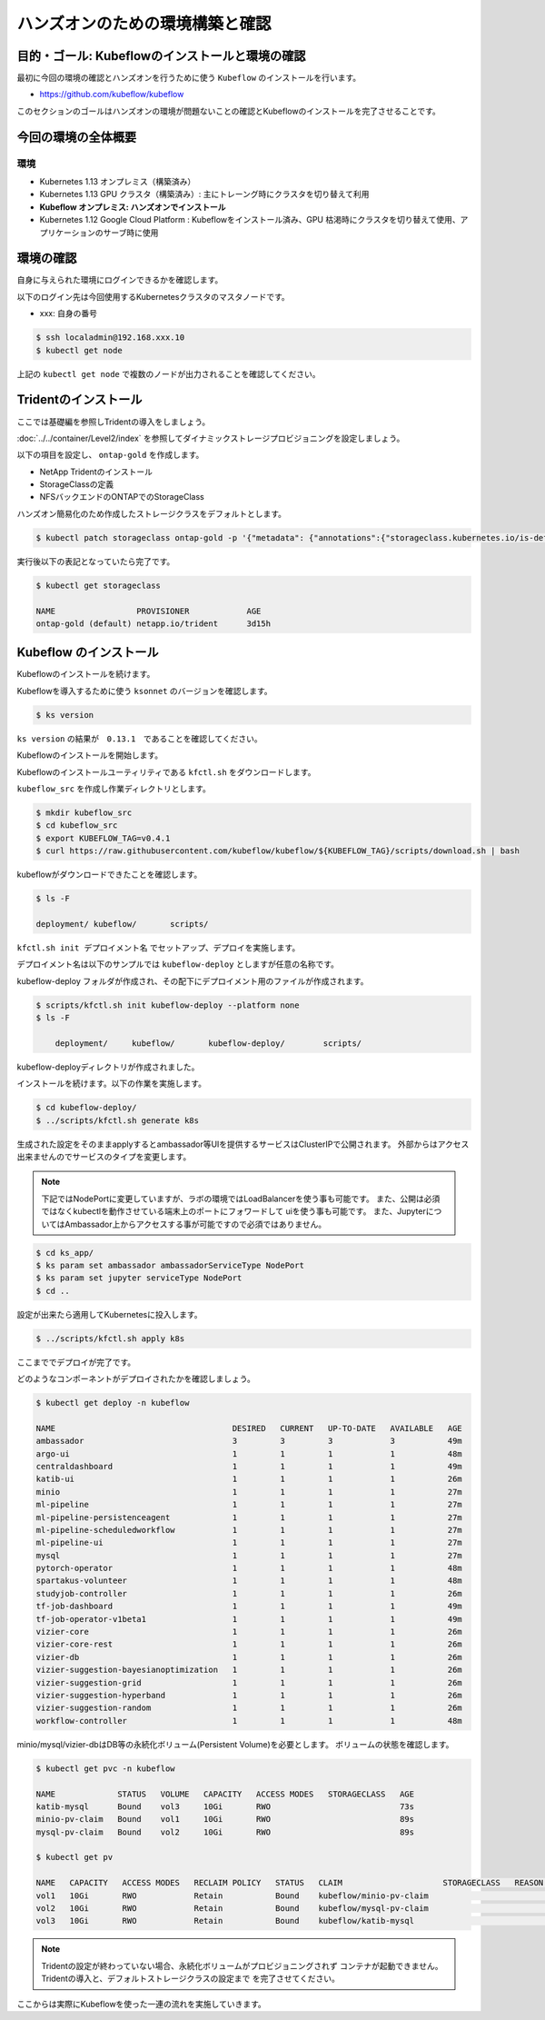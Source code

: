 =============================================================
ハンズオンのための環境構築と確認
=============================================================

目的・ゴール: Kubeflowのインストールと環境の確認
==================================================================================

最初に今回の環境の確認とハンズオンを行うために使う ``Kubeflow`` のインストールを行います。

- https://github.com/kubeflow/kubeflow

このセクションのゴールはハンズオンの環境が問題ないことの確認とKubeflowのインストールを完了させることです。

今回の環境の全体概要
==================================================================================

.. todo:: 図示したものを貼る

環境
---------------------------------------------------

- Kubernetes 1.13 オンプレミス（構築済み）
- Kubernetes 1.13 GPU クラスタ（構築済み）: 主にトレーング時にクラスタを切り替えて利用
- **Kubeflow オンプレミス: ハンズオンでインストール**
- Kubernetes 1.12 Google Cloud Platform : Kubeflowをインストール済み、GPU 枯渇時にクラスタを切り替えて使用、アプリケーションのサーブ時に使用

環境の確認
==================================================================================

自身に与えられた環境にログインできるかを確認します。

以下のログイン先は今回使用するKubernetesクラスタのマスタノードです。

- xxx: 自身の番号

.. code-block:: console

    $ ssh localadmin@192.168.xxx.10
    $ kubectl get node

上記の ``kubectl get node`` で複数のノードが出力されることを確認してください。

Tridentのインストール
==================================================================================

ここでは基礎編を参照しTridentの導入をしましょう。

:doc:`../../container/Level2/index` を参照してダイナミックストレージプロビジョニングを設定しましょう。

以下の項目を設定し、 ``ontap-gold`` を作成します。

- NetApp Tridentのインストール
- StorageClassの定義
- NFSバックエンドのONTAPでのStorageClass

ハンズオン簡易化のため作成したストレージクラスをデフォルトとします。

.. code-block:: console

    $ kubectl patch storageclass ontap-gold -p '{"metadata": {"annotations":{"storageclass.kubernetes.io/is-default-class":"true"}}}'

実行後以下の表記となっていたら完了です。

.. code-block:: console

    $ kubectl get storageclass

    NAME                 PROVISIONER            AGE
    ontap-gold (default) netapp.io/trident      3d15h


Kubeflow のインストール
==================================================================================

Kubeflowのインストールを続けます。

Kubeflowを導入するために使う ``ksonnet`` のバージョンを確認します。

.. code-block:: console

    $ ks version

``ks version`` の結果が　``0.13.1``　であることを確認してください。

Kubeflowのインストールを開始します。

Kubeflowのインストールユーティリティである ``kfctl.sh`` をダウンロードします。

``kubeflow_src`` を作成し作業ディレクトリとします。

.. code-block:: console

    $ mkdir kubeflow_src
    $ cd kubeflow_src
    $ export KUBEFLOW_TAG=v0.4.1
    $ curl https://raw.githubusercontent.com/kubeflow/kubeflow/${KUBEFLOW_TAG}/scripts/download.sh | bash

kubeflowがダウンロードできたことを確認します。

.. code-block:: console

    $ ls -F

    deployment/	kubeflow/	scripts/


``kfctl.sh init デプロイメント名`` でセットアップ、デプロイを実施します。

デプロイメント名は以下のサンプルでは ``kubeflow-deploy`` としますが任意の名称です。

kubeflow-deploy フォルダが作成され、その配下にデプロイメント用のファイルが作成されます。

.. code-block:: console

    $ scripts/kfctl.sh init kubeflow-deploy --platform none
    $ ls -F

        deployment/	kubeflow/	kubeflow-deploy/	scripts/

kubeflow-deployディレクトリが作成されました。

インストールを続けます。以下の作業を実施します。

.. code-block:: console

    $ cd kubeflow-deploy/
    $ ../scripts/kfctl.sh generate k8s

生成された設定をそのままapplyするとambassador等UIを提供するサービスはClusterIPで公開されます。
外部からはアクセス出来ませんのでサービスのタイプを変更します。

.. note::

    下記ではNodePortに変更していますが、ラボの環境ではLoadBalancerを使う事も可能です。
    また、公開は必須ではなくkubectlを動作させている端末上のポートにフォワードして
    uiを使う事も可能です。
    また、JupyterについてはAmbassador上からアクセスする事が可能ですので必須ではありません。

.. code-block:: console

    $ cd ks_app/
    $ ks param set ambassador ambassadorServiceType NodePort
    $ ks param set jupyter serviceType NodePort
    $ cd ..

設定が出来たら適用してKubernetesに投入します。

.. code-block:: console

    $ ../scripts/kfctl.sh apply k8s

ここまででデプロイが完了です。

どのようなコンポーネントがデプロイされたかを確認しましょう。

.. code-block:: console

    $ kubectl get deploy -n kubeflow

    NAME                                     DESIRED   CURRENT   UP-TO-DATE   AVAILABLE   AGE
    ambassador                               3         3         3            3           49m
    argo-ui                                  1         1         1            1           48m
    centraldashboard                         1         1         1            1           49m
    katib-ui                                 1         1         1            1           26m
    minio                                    1         1         1            1           27m
    ml-pipeline                              1         1         1            1           27m
    ml-pipeline-persistenceagent             1         1         1            1           27m
    ml-pipeline-scheduledworkflow            1         1         1            1           27m
    ml-pipeline-ui                           1         1         1            1           27m
    mysql                                    1         1         1            1           27m
    pytorch-operator                         1         1         1            1           48m
    spartakus-volunteer                      1         1         1            1           48m
    studyjob-controller                      1         1         1            1           26m
    tf-job-dashboard                         1         1         1            1           49m
    tf-job-operator-v1beta1                  1         1         1            1           49m
    vizier-core                              1         1         1            1           26m
    vizier-core-rest                         1         1         1            1           26m
    vizier-db                                1         1         1            1           26m
    vizier-suggestion-bayesianoptimization   1         1         1            1           26m
    vizier-suggestion-grid                   1         1         1            1           26m
    vizier-suggestion-hyperband              1         1         1            1           26m
    vizier-suggestion-random                 1         1         1            1           26m
    workflow-controller                      1         1         1            1           48m

minio/mysql/vizier-dbはDB等の永続化ボリューム(Persistent Volume)を必要とします。
ボリュームの状態を確認します。

.. code-block:: console

    $ kubectl get pvc -n kubeflow

    NAME             STATUS   VOLUME   CAPACITY   ACCESS MODES   STORAGECLASS   AGE
    katib-mysql      Bound    vol3     10Gi       RWO                           73s
    minio-pv-claim   Bound    vol1     10Gi       RWO                           89s
    mysql-pv-claim   Bound    vol2     10Gi       RWO                           89s

    $ kubectl get pv

    NAME   CAPACITY   ACCESS MODES   RECLAIM POLICY   STATUS   CLAIM                     STORAGECLASS   REASON   AGE
    vol1   10Gi       RWO            Retain           Bound    kubeflow/minio-pv-claim                           3m17s
    vol2   10Gi       RWO            Retain           Bound    kubeflow/mysql-pv-claim                           3m17s
    vol3   10Gi       RWO            Retain           Bound    kubeflow/katib-mysql                              3m17s

.. todo:: tridentのlog貼り付ける

.. note::

    Tridentの設定が終わっていない場合、永続化ボリュームがプロビジョニングされず
    コンテナが起動できません。Tridentの導入と、デフォルトストレージクラスの設定まで
    を完了させてください。

ここからは実際にKubeflowを使った一連の流れを実施していきます。

